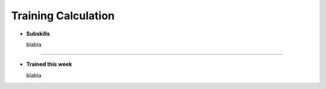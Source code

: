 .. _training_calculation:


Training Calculation
===============================

* **Subskills**

  blabla

----

* **Trained this week**

  blabla

